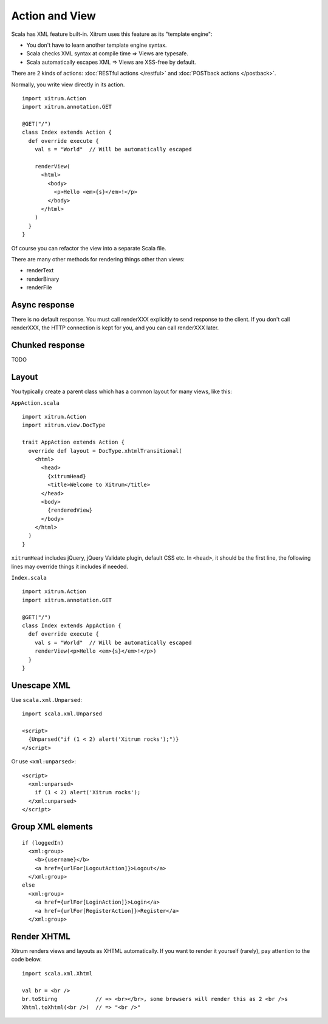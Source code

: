 Action and View
===============

.. image:: http://www.bdoubliees.com/journalspirou/sfigures6/schtroumpfs/s7.jpg

Scala has XML feature built-in. Xitrum uses this feature as its "template engine":

* You don't have to learn another template engine syntax.
* Scala checks XML syntax at compile time => Views are typesafe.
* Scala automatically escapes XML => Views are XSS-free by default.

There are 2 kinds of actions: :doc:`RESTful actions </restful>` and :doc:`POSTback actions </postback>`.

Normally, you write view directly in its action.

::

  import xitrum.Action
  import xitrum.annotation.GET

  @GET("/")
  class Index extends Action {
    def override execute {
      val s = "World"  // Will be automatically escaped

      renderView(
        <html>
          <body>
            <p>Hello <em>{s}</em>!</p>
          </body>
        </html>
      )
    }
  }

Of course you can refactor the view into a separate Scala file.

There are many other methods for rendering things other than views:

* renderText
* renderBinary
* renderFile

Async response
--------------

There is no default response. You must call renderXXX explicitly to send response
to the client. If you don't call renderXXX, the HTTP connection is kept for you,
and you can call renderXXX later.

Chunked response
----------------

TODO

Layout
------

You typically create a parent class which has a common layout for many views, like this:

``AppAction.scala``

::

  import xitrum.Action
  import xitrum.view.DocType

  trait AppAction extends Action {
    override def layout = DocType.xhtmlTransitional(
      <html>
        <head>
          {xitrumHead}
          <title>Welcome to Xitrum</title>
        </head>
        <body>
          {renderedView}
        </body>
      </html>
    )
  }

``xitrumHead`` includes jQuery, jQuery Validate plugin, default CSS etc.
In ``<head>``, it should be the first line, the following lines may override
things it includes if needed.

``Index.scala``

::

  import xitrum.Action
  import xitrum.annotation.GET

  @GET("/")
  class Index extends AppAction {
    def override execute {
      val s = "World"  // Will be automatically escaped
      renderView(<p>Hello <em>{s}</em>!</p>)
    }
  }

Unescape XML
------------

Use ``scala.xml.Unparsed``:

::

  import scala.xml.Unparsed

  <script>
    {Unparsed("if (1 < 2) alert('Xitrum rocks');")}
  </script>

Or use ``<xml:unparsed>``:

::

  <script>
    <xml:unparsed>
      if (1 < 2) alert('Xitrum rocks');
    </xml:unparsed>
  </script>

Group XML elements
------------------

::

  if (loggedIn)
    <xml:group>
      <b>{username}</b>
      <a href={urlFor[LogoutAction]}>Logout</a>
    </xml:group>
  else
    <xml:group>
      <a href={urlFor[LoginAction]}>Login</a>
      <a href={urlFor[RegisterAction]}>Register</a>
    </xml:group>

Render XHTML
------------

Xitrum renders views and layouts as XHTML automatically.
If you want to render it yourself (rarely), pay attention to the code below.

::

  import scala.xml.Xhtml

  val br = <br />
  br.toStirng            // => <br></br>, some browsers will render this as 2 <br />s
  Xhtml.toXhtml(<br />)  // => "<br />"
